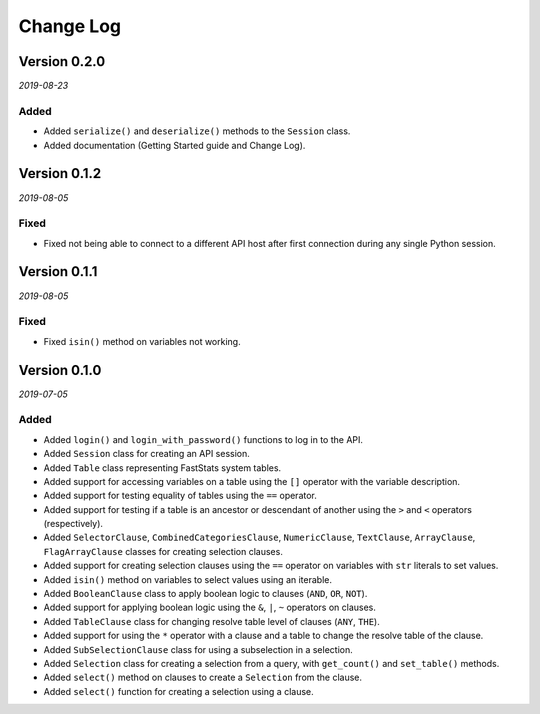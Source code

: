 Change Log
==========

Version 0.2.0
-------------

*2019-08-23*

Added
^^^^^
* Added ``serialize()`` and ``deserialize()`` methods to the ``Session`` class.
* Added documentation (Getting Started guide and Change Log).

Version 0.1.2
-------------

*2019-08-05*

Fixed
^^^^^

* Fixed not being able to connect to a different API host after first connection
  during any single Python session.

Version 0.1.1
-------------

*2019-08-05*

Fixed
^^^^^

* Fixed ``isin()`` method on variables not working.

Version 0.1.0
-------------

*2019-07-05*

Added
^^^^^

* Added ``login()`` and ``login_with_password()`` functions to log in to the API.
* Added ``Session`` class for creating an API session.
* Added ``Table`` class representing FastStats system tables.
* Added support for accessing variables on a table using the ``[]`` operator
  with the variable description.
* Added support for testing equality of tables using the ``==`` operator.
* Added support for testing if a table is an ancestor or descendant of another
  using the ``>`` and ``<`` operators (respectively).
* Added ``SelectorClause``, ``CombinedCategoriesClause``, ``NumericClause``,
  ``TextClause``, ``ArrayClause``, ``FlagArrayClause`` classes
  for creating selection clauses.
* Added support for creating selection clauses using the ``==`` operator on variables
  with ``str`` literals to set values.
* Added ``isin()`` method on variables to select values using an iterable.
* Added ``BooleanClause`` class to apply boolean logic to clauses
  (``AND``, ``OR``, ``NOT``).
* Added support for applying boolean logic using the ``&``, ``|``, ``~`` operators
  on clauses.
* Added ``TableClause`` class for changing resolve table level of clauses
  (``ANY``, ``THE``).
* Added support for using the ``*`` operator with a clause and a table
  to change the resolve table of the clause.
* Added ``SubSelectionClause`` class for using a subselection in a selection.
* Added ``Selection`` class for creating a selection from a query,
  with ``get_count()`` and ``set_table()`` methods.
* Added ``select()`` method on clauses to create a ``Selection`` from the clause.
* Added ``select()`` function for creating a selection using a clause.
